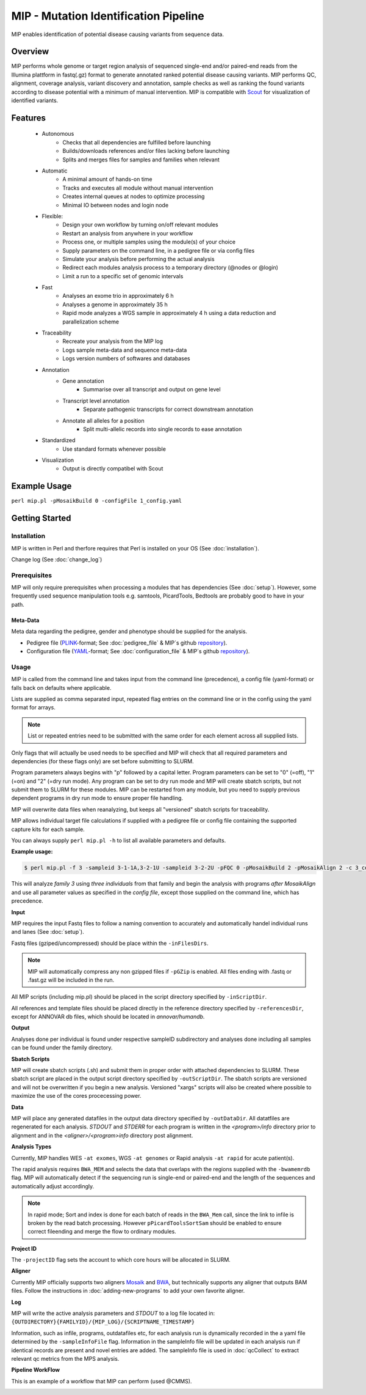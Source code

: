 MIP - Mutation Identification Pipeline
======================================
MIP enables identification of potential disease causing variants from sequence
data.

Overview
--------
MIP performs whole genome or target region analysis of sequenced single-end and/or paired-end
reads from the Illumina plattform in fastq(.gz) format to generate annotated
ranked potential disease causing variants. 
MIP performs QC, alignment, coverage analysis, variant discovery and
annotation, sample checks as well as ranking the found variants according to disease potential
with a minimum of manual intervention. MIP is compatible with `Scout`_ for visualization of
identified variants. 

Features
--------
 - Autonomous
 	* Checks that all dependencies are fulfilled before launching
 	* Builds/downloads references and/or files lacking before launching
 	* Splits and merges files for samples and families when relevant
 - Automatic
	* A minimal amount of hands-on time
 	* Tracks and executes all module without manual intervention
 	* Creates internal queues at nodes to optimize processing
 	* Minimal IO between nodes and login node
 - Flexible:
 	* Design your own workflow by turning on/off relevant modules 
 	* Restart an analysis from anywhere in your workflow
 	* Process one, or multiple samples using the module(s) of your choice
 	* Supply parameters on the command line, in a pedigree file or via config files
 	* Simulate your analysis before performing the actual analysis
 	* Redirect each modules analysis process to a temporary directory (@nodes or @login)
 	* Limit a run to a specific set of genomic intervals
 - Fast
 	* Analyses an exome trio in approximately 6 h
 	* Analyses a genome in approximately 35 h
 	* Rapid mode analyzes a WGS sample in approximately 4 h using a data reduction and parallelization scheme
 - Traceability
 	* Recreate your analysis from the MIP log
 	* Logs sample meta-data and sequence meta-data
 	* Logs version numbers of softwares and databases
 - Annotation
 	* Gene annotation
 		* Summarise over all transcript and output on gene level
 	* Transcript level annotation
 		* Separate pathogenic transcripts for correct downstream annotation
 	* Annotate all alleles for a position
 		* Split multi-allelic records into single records to ease annotation
 - Standardized
 	* Use standard formats whenever possible
 - Visualization
 	* Output is directly compatibel with Scout


Example Usage
-------------
``perl mip.pl -pMosaikBuild 0 -configFile 1_config.yaml``

Getting Started
---------------

Installation
~~~~~~~~~~~~
MIP is written in Perl and therfore requires that Perl is installed on your OS (See :doc:`installation`).

Change log (See :doc:`change_log`)


Prerequisites
~~~~~~~~~~~~~~

MIP will only require prerequisites when processing a modules that has dependencies (See :doc:`setup`).
However, some frequently used sequence manipulation tools e.g. samtools, PicardTools, Bedtools are probably
good to have in your path.


Meta-Data
^^^^^^^^^^
Meta data regarding the pedigree, gender and phenotype should be supplied for the analysis.

- Pedigree file (`PLINK`_-format; See :doc:`pedigree_file` & MIP´s github `repository`_).
- Configuration file (`YAML`_-format; See :doc:`configuration_file` & MIP´s github `repository`_).

Usage
~~~~~
MIP is called from the command line and takes input from the command line
(precedence), a config file (yaml-format) or falls back on defaults where applicable.

Lists are supplied as comma separated input, repeated flag entries on the command line or 
in the config using the yaml format for arrays. 

.. note::

  List or repeated entries need to be submitted with the same order for each element across all 
  supplied lists. 
  
Only flags that will actually be used needs to be specified and MIP will check that all
required parameters and dependencies (for these flags only) are set before submitting to SLURM. 

Program parameters always begins with "p" followed by a capital letter. Program parameters can be set to "0"
(=off), "1" (=on) and "2" (=dry run mode). Any program can be set to dry
run mode and MIP will create sbatch scripts, but not submit them to SLURM for these modules. MIP
can be restarted from any module, but you need to supply previous dependent
programs in dry run mode to ensure proper file handling. 

MIP will overwrite data files when reanalyzing, but keeps all "versioned" sbatch scripts for traceability.

MIP allows individual target file calculations if supplied with a pedigree file or config file
containing the supported capture kits for each sample.

You can always supply ``perl mip.pl -h`` to list all available parameters and
defaults.

**Example usage:**

.. code-block:: console

  $ perl mip.pl -f 3 -sampleid 3-1-1A,3-2-1U -sampleid 3-2-2U -pFQC 0 -pMosaikBuild 2 -pMosaikAlign 2 -c 3_config.yaml

This will analyze *family 3* using *three individuals* from that family and begin the
analysis with programs *after MosaikAlign* and use all parameter values as
specified in the *config file*, except those supplied on the command line, which
has precedence.

**Input**

MIP requires the input Fastq files to follow a naming convention to accurately and automatically handel individual runs and lanes (See :doc:`setup`). 

Fastq files (gziped/uncompressed) should be place within the ``-inFilesDirs``. 

.. note::

  MIP will automatically compress any non gzipped files if ``-pGZip`` is enabled. 
  All files ending with .fastq or .fast.gz will be included in the run.

All MIP scripts (including mip.pl) should be placed in the script directory
specified by ``-inScriptDir``.

All references and template files should be placed directly in the reference
directory specified by ``-referencesDir``, except for ANNOVAR db files, which
should be located in *annovar/humandb*.

**Output**

Analyses done per individual is found under respective sampleID subdirectory and analyses done including all samples can be found under the family directory.

**Sbatch Scripts**

MIP will create sbatch scripts (.sh) and submit them in proper order with
attached dependencies to SLURM. These sbatch script are placed in the output
script directory specified by ``-outScriptDir``. The sbatch scripts are versioned
and will not be overwritten if you begin a new analysis. Versioned "xargs" scripts will also
be created where possible to maximize the use of the cores procecessing power. 

**Data**

MIP will place any generated datafiles in the output data directory specified by
``-outDataDir``. All datatfiles are regenerated for each analysis. *STDOUT* and
*STDERR* for each program is written in the *<program>/info* directory prior to
alignment and in the *<aligner>/<program>info* directory post alignment.

**Analysis Types**

Currently, MIP handles WES ``-at exomes``, WGS ``-at genomes`` or Rapid analysis ``-at rapid`` for acute patient(s). 

The rapid analysis requires ``BWA_MEM`` and selects the data that overlaps with the regions supplied with 
the ``-bwamemrdb`` flag. MIP will automatically detect if the sequencing run is single-end or paired-end 
and the length of the sequences and automatically adjust accordingly.

.. note::

   In rapid mode; Sort and index is done for each batch of reads in the ``BWA_Mem`` call, since the link to infile is broken by the read batch processing. 
   However ``pPicardToolsSortSam`` should be enabled to ensure correct fileending and merge the flow to ordinary modules.

**Project ID**

The ``-projectID`` flag sets the account to which core hours will be allocated in SLURM.

**Aligner**

Currently MIP officially supports two aligners `Mosaik`_ and `BWA`_, but technically supports any aligner that outputs BAM files. 
Follow the instructions in :doc:`adding-new-programs` to add your own favorite aligner.

**Log**

MIP will write the active analysis parameters and *STDOUT* to a log file located in:
``{OUTDIRECTORY}{FAMILYID}/{MIP_LOG}/{SCRIPTNAME_TIMESTAMP}``

Information, such as infile, programs, outdatafiles etc, for each analysis run  is dynamically 
recorded in the a yaml file determined by the ``-sampleInfoFile`` flag. Information in the sampleInfo 
file will be updated in each analysis run if identical records are present and novel entries are added. 
The sampleInfo file is used in :doc:`qcCollect` to extract relevant qc metrics from the MPS analysis. 

**Pipeline WorkFlow**

This is an example of a workflow that MIP can perform (used @CMMS).

.. image:: MIP_workflow.png
    :width: 700px
    :align: left
    :height: 500px


.. _Scout: https://github.com/Clinical-Genomics/scout
.. _PLINK: http://pngu.mgh.harvard.edu/~purcell/plink/data.shtml
.. _Mosaik: https://github.com/wanpinglee/MOSAIK
.. _BWA: http://bio-bwa.sourceforge.net/
.. _repository: https://github.com/henrikstranneheim/MIP/tree/master/templates
.. _YAML: http://www.yaml.org/